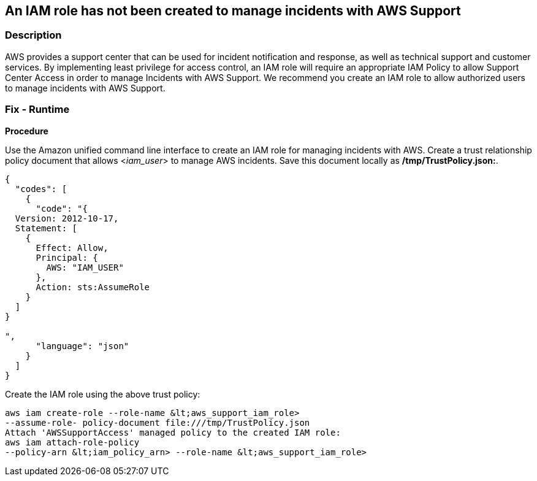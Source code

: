 == An IAM role has not been created to manage incidents with AWS Support


=== Description 


AWS provides a support center that can be used for incident notification and response, as well as technical support and customer services.
By implementing least privilege for access control, an IAM role will require an appropriate IAM Policy to allow Support Center Access in order to manage Incidents with AWS Support.
We recommend you create an IAM role to allow authorized users to manage incidents with AWS Support.

=== Fix - Runtime


*Procedure* 


Use the Amazon unified command line interface to create an IAM role for managing incidents with AWS.
Create a trust relationship policy document that allows &lt;__iam_user__> to manage AWS incidents.
Save this document locally as */tmp/TrustPolicy.json:*.


[source,json]
----
{
  "codes": [
    {
      "code": "{
  Version: 2012-10-17, 
  Statement: [ 
    { 
      Effect: Allow, 
      Principal: { 
        AWS: "IAM_USER"
      }, 
      Action: sts:AssumeRole 
    }
  ]
}  

",
      "language": "json"
    }
  ]
}
----
Create the IAM role using the above trust policy:
----
aws iam create-role --role-name &lt;aws_support_iam_role>
--assume-role- policy-document file:///tmp/TrustPolicy.json
Attach 'AWSSupportAccess' managed policy to the created IAM role:
aws iam attach-role-policy
--policy-arn &lt;iam_policy_arn> --role-name &lt;aws_support_iam_role>
----
